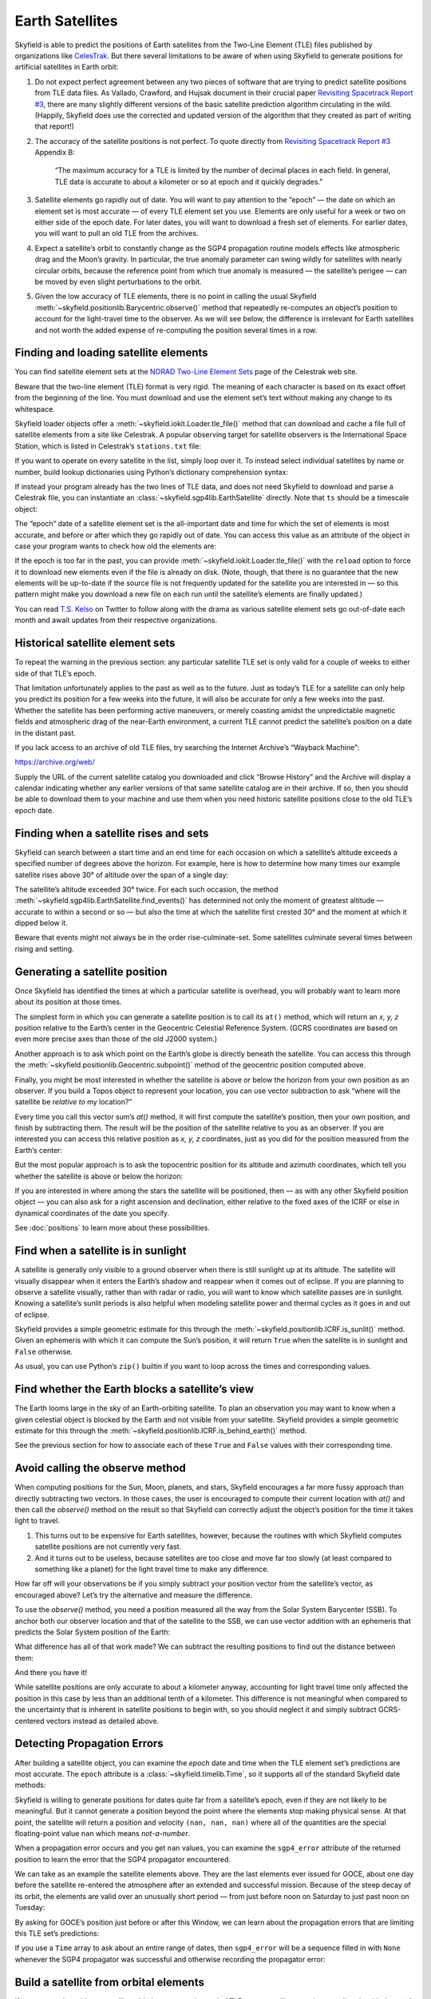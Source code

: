 
==================
 Earth Satellites
==================

Skyfield is able to predict the positions of Earth satellites
from the Two-Line Element (TLE) files published
by organizations like `CelesTrak`_.
But there several limitations to be aware of
when using Skyfield to generate positions
for artificial satellites in Earth orbit:

.. _Celestrak: https://celestrak.com/

1. Do not expect perfect agreement between
   any two pieces of software that are trying to predict
   satellite positions from TLE data files.
   As Vallado, Crawford, and Hujsak document
   in their crucial paper `Revisiting Spacetrack Report #3`_,
   there are many slightly different versions
   of the basic satellite prediction algorithm circulating in the wild.
   (Happily, Skyfield does use
   the corrected and updated version of the algorithm
   that they created as part of writing that report!)

2. The accuracy of the satellite positions is not perfect.
   To quote directly from `Revisiting Spacetrack Report #3`_
   Appendix B:

      “The maximum accuracy for a TLE is
      limited by the number of decimal places in each field.
      In general, TLE data is accurate to about a kilometer or so
      at epoch and it quickly degrades.”

3. Satellite elements go rapidly out of date.
   You will want to pay attention to the “epoch” —
   the date on which an element set is most accurate —
   of every TLE element set you use.
   Elements are only useful for a week or two
   on either side of the epoch date.
   For later dates,
   you will want to download a fresh set of elements.
   For earlier dates,
   you will want to pull an old TLE from the archives.

4. Expect a satellite’s orbit to constantly change
   as the SGP4 propagation routine models effects
   like atmospheric drag and the Moon’s gravity.
   In particular, the true anomaly parameter can swing wildly
   for satellites with nearly circular orbits,
   because the reference point from which true anomaly is measured —
   the satellite’s perigee —
   can be moved by even slight perturbations to the orbit.

5. Given the low accuracy of TLE elements,
   there is no point in calling the usual Skyfield
   :meth:`~skyfield.positionlib.Barycentric.observe()` method
   that repeatedly re-computes an object’s position
   to account for the light-travel time to the observer.
   As we will see below,
   the difference is irrelevant for Earth satellites
   and not worth the added expense of re-computing the position
   several times in a row.

.. _Revisiting Spacetrack Report #3:
    https://celestrak.com/publications/AIAA/2006-6753/

Finding and loading satellite elements
--------------------------------------

You can find satellite element sets at the
`NORAD Two-Line Element Sets <http://celestrak.com/NORAD/elements/>`_
page of the Celestrak web site.

Beware that the two-line element (TLE) format is very rigid.
The meaning of each character
is based on its exact offset from the beginning of the line.
You must download and use the element set’s text
without making any change to its whitespace.

Skyfield loader objects offer a :meth:`~skyfield.iokit.Loader.tle_file()`
method that can download and cache a file full of satellite elements
from a site like Celestrak.
A popular observing target for satellite observers
is the International Space Station,
which is listed in Celestrak’s ``stations.txt`` file:

.. testsetup::

    open('stations.txt', 'wb').write(b"""\
    ISS (ZARYA)             \n\
    1 25544U 98067A   14020.93268519  .00009878  00000-0  18200-3 0  5082
    2 25544  51.6498 109.4756 0003572  55.9686 274.8005 15.49815350868473
    """ * 60)

.. testcode::

    from skyfield.api import Topos, load

    stations_url = 'http://celestrak.com/NORAD/elements/stations.txt'
    satellites = load.tle_file(stations_url)
    print('Loaded', len(satellites), 'satellites')

.. testoutput::

    Loaded 60 satellites

If you want to operate on every satellite in the list, simply loop over it.
To instead select individual satellites by name or number,
build lookup dictionaries using Python’s dictionary comprehension syntax:

.. testcode::

    by_name = {sat.name: sat for sat in satellites}
    satellite = by_name['ISS (ZARYA)']
    print(satellite)

.. testoutput::

    EarthSatellite 'ISS (ZARYA)' number=25544 epoch=2014-01-20T22:23:04Z

.. testcode::

    by_number = {sat.model.satnum: sat for sat in satellites}
    satellite = by_number[25544]
    print(satellite)

.. testoutput::

    EarthSatellite 'ISS (ZARYA)' number=25544 epoch=2014-01-20T22:23:04Z

If instead your program already has the two lines of TLE data,
and does not need Skyfield to download and parse a Celestrak file,
you can instantiate an :class:`~skyfield.sgp4lib.EarthSatellite` directly.
Note that ``ts`` should be a timescale object:

.. testcode::

    # Alternative: build the satellite directly from strings.

    from skyfield.api import EarthSatellite

    ts = load.timescale()
    line1 = '1 25544U 98067A   14020.93268519  .00009878  00000-0  18200-3 0  5082'
    line2 = '2 25544  51.6498 109.4756 0003572  55.9686 274.8005 15.49815350868473'
    satellite = EarthSatellite(line1, line2, 'ISS (ZARYA)', ts)
    print(satellite)

.. testoutput::

    EarthSatellite 'ISS (ZARYA)' number=25544 epoch=2014-01-20T22:23:04Z

The “epoch” date of a satellite element set
is the all-important date and time
for which the set of elements is most accurate,
and before or after which they go rapidly out of date.
You can access this value as an attribute of the object
in case your program wants to check how old the elements are:

.. testcode::

    print(satellite.epoch.utc_jpl())

.. testoutput::

    A.D. 2014-Jan-20 22:23:04.0004 UT

If the epoch is too far in the past,
you can provide :meth:`~skyfield.iokit.Loader.tle_file()`
with the ``reload`` option to force it to download new elements
even if the file is already on disk.
(Note, though, that there is no guarantee that the new elements
will be up-to-date if the source file is not frequently updated
for the satellite you are interested in —
so this pattern might make you download a new file on each run
until the satellite’s elements are finally updated.)

.. testcode::

   t = ts.utc(2014, 1, 23, 11, 18, 7)

   days = t - satellite.epoch
   print('{:.3f} days away from epoch'.format(days))

   if abs(days) > 14:
       satellites = load.tle_file(stations_url, reload=True)

.. testoutput::

    2.538 days away from epoch

You can read `T.S. Kelso <https://twitter.com/TSKelso>`_ on Twitter
to follow along with the drama
as various satellite element sets go out-of-date each month
and await updates from their respective organizations.

.. _satellite-rising-and-setting:

Historical satellite element sets
---------------------------------

To repeat the warning in the previous section:
any particular satellite TLE set
is only valid for a couple of weeks to either side of that TLE’s epoch.

That limitation unfortunately applies to the past as well as to the future.
Just as today’s TLE for a satellite
can only help you predict its position for a few weeks into the future,
it will also be accurate for only a few weeks into the past.
Whether the satellite has been performing active maneuvers,
or merely coasting amidst the unpredictable magnetic fields
and atmospheric drag of the near-Earth environment,
a current TLE cannot predict the satellite’s position
on a date in the distant past.

If you lack access to an archive of old TLE files,
try searching the Internet Archive’s “Wayback Machine”:

https://archive.org/web/

Supply the URL of the current satellite catalog you downloaded
and click “Browse History”
and the Archive will display a calendar
indicating whether any earlier versions of that same satellite catalog
are in their archive.
If so, then you should be able to download them to your machine
and use them when you need historic satellite positions
close to the old TLE’s epoch date.

Finding when a satellite rises and sets
---------------------------------------

Skyfield can search between a start time and an end time
for each occasion on which a satellite’s altitude
exceeds a specified number of degrees above the horizon.
For example,
here is how to determine
how many times our example satellite rises above 30° of altitude
over the span of a single day:

.. testcode::

    bluffton = Topos('40.8939 N', '83.8917 W')
    t0 = ts.utc(2014, 1, 23)
    t1 = ts.utc(2014, 1, 24)
    t, events = satellite.find_events(bluffton, t0, t1, altitude_degrees=30.0)
    for ti, event in zip(t, events):
        name = ('rise above 30°', 'culminate', 'set below 30°')[event]
        print(ti.utc_strftime('%Y %b %d %H:%M:%S'), name)

.. testoutput::

    2014 Jan 23 06:25:37 rise above 30°
    2014 Jan 23 06:26:58 culminate
    2014 Jan 23 06:28:19 set below 30°
    2014 Jan 23 12:54:56 rise above 30°
    2014 Jan 23 12:56:27 culminate
    2014 Jan 23 12:57:58 set below 30°

The satellite’s altitude exceeded 30° twice.
For each such occasion,
the method :meth:`~skyfield.sgp4lib.EarthSatellite.find_events()`
has determined not only the moment of greatest altitude —
accurate to within a second or so —
but also the time at which the satellite first crested 30°
and the moment at which it dipped below it.

Beware that events might not always be in the order rise-culminate-set.
Some satellites culminate several times between rising and setting.

Generating a satellite position
-------------------------------

Once Skyfield has identified the times
at which a particular satellite is overhead,
you will probably want to learn more about its position at those times.

The simplest form in which you can generate a satellite position
is to call its ``at()`` method,
which will return an *x, y, z* position relative to the Earth’s center
in the Geocentric Celestial Reference System.
(GCRS coordinates are based on even more precise axes
than those of the old J2000 system.)

.. testcode::

   # You can instead use ts.now() for the current time
   t = ts.utc(2014, 1, 23, 11, 18, 7)

   geocentric = satellite.at(t)
   print(geocentric.position.km)

.. testoutput::

    [-3918.8765203  -1887.6483254   5209.08802574]

.. would love to be able to do this someday - see the SPICE source file
   nearpt.f

   But instead of printing the position as a GCRS vector like this,
   you will probably want to answer the question
   “where is the satellite at time *t*?”
   with geographic coordinates instead:

   lat, lon, altitude = geocentric.geographic_latlon()
   print(lat)
   print(lon)
   print(altitude)

   But most observers are less interested
   in the satellite’s position relative to the Earth’s center
   and instead want to know ...

Another approach is to ask which point on the Earth’s globe
is directly beneath the satellite.
You can access this through the
:meth:`~skyfield.positionlib.Geocentric.subpoint()`
method of the geocentric position computed above.

.. testcode::

    subpoint = geocentric.subpoint()
    print('Latitude:', subpoint.latitude)
    print('Longitude:', subpoint.longitude)
    print('Elevation (m):', int(subpoint.elevation.m))

.. testoutput::

    Latitude: 50deg 14' 37.4"
    Longitude: -86deg 23' 23.3"
    Elevation (m): 420874

Finally, you might be most interested
in whether the satellite is above or below the horizon
from your own position as an observer.
If you build a Topos object to represent your location,
you can use vector subtraction
to ask “where will the satellite be *relative to* my location?”

.. testcode::

    difference = satellite - bluffton
    print(difference)

.. testoutput::

    Sum of 2 vectors:
     - Topos 40deg 53' 38.0" N -83deg 53' 30.1" E
     + EarthSatellite 'ISS (ZARYA)' number=25544 epoch=2014-01-20T22:23:04Z

Every time you call this vector sum’s `at()` method,
it will first compute the satellite’s position,
then your own position,
and finish by subtracting them.
The result will be the position of the satellite relative
to you as an observer.
If you are interested you can access this relative position
as *x, y, z* coordinates,
just as you did for the position measured from the Earth’s center:

.. testcode::

   topocentric = difference.at(t)
   print(topocentric.position.km)

.. testoutput::

    [ 331.61883722  392.18468536 1049.76011302]

But the most popular approach is to ask the topocentric position
for its altitude and azimuth coordinates,
which tell you whether the satellite is above or below the horizon:

.. testcode::

    alt, az, distance = topocentric.altaz()

    if alt.degrees > 0:
        print('The ISS is above the horizon')

    print(alt)
    print(az)
    print(int(distance.km), 'km')

.. testoutput::

    The ISS is above the horizon
    16deg 16' 32.6"
    350deg 15' 20.4"
    1168 km

If you are interested
in where among the stars the satellite will be positioned,
then — as with any other Skyfield position object —
you can also ask for a right ascension and declination,
either relative to the fixed axes of the ICRF
or else in dynamical coordinates of the date you specify.

.. testcode::

    ra, dec, distance = topocentric.radec()  # ICRF ("J2000")

    print(ra)
    print(dec)

.. testoutput::

    03h 19m 07.97s
    +63deg 55' 47.3"

.. testcode::

    ra, dec, distance = topocentric.radec(epoch='date')

    print(ra)
    print(dec)

.. testoutput::

    03h 20m 22.42s
    +63deg 58' 45.3"

See :doc:`positions` to learn more about these possibilities.

.. _satellite-is-sunlit:

Find when a satellite is in sunlight
------------------------------------

A satellite is generally only visible to a ground observer
when there is still sunlight up at its altitude.
The satellite will visually disappear
when it enters the Earth’s shadow
and reappear when it comes out of eclipse.
If you are planning to observe a satellite visually,
rather than with radar or radio,
you will want to know which satellite passes are in sunlight.
Knowing a satellite’s sunlit periods
is also helpful when modeling satellite power and thermal cycles
as it goes in and out of eclipse.

Skyfield provides a simple geometric estimate for this
through the :meth:`~skyfield.positionlib.ICRF.is_sunlit()` method.
Given an ephemeris with which it can compute the Sun’s position,
it will return ``True`` when the satellite is in sunlight
and ``False`` otherwise.

.. testcode::

    eph = load('de421.bsp')
    satellite = by_name['ISS (ZARYA)']

    two_hours = ts.utc(2014, 1, 20, 0, range(0, 120, 20))
    sunlit = satellite.at(two_hours).is_sunlit(eph)
    print(sunlit)

.. testoutput::

    [ True  True False False  True  True]

As usual, you can use Python’s ``zip()`` builtin
if you want to loop across the times and corresponding values.

.. testcode::

    for ti, sunlit_i in zip(two_hours, sunlit):
        print('{}  {} is in {}'.format(
            ti.utc_strftime('%Y-%m-%d %H:%M'),
            satellite.name,
            'sunlight' if sunlit_i else 'shadow',
        ))

.. testoutput::

    2014-01-20 00:00  ISS (ZARYA) is in sunlight
    2014-01-20 00:20  ISS (ZARYA) is in sunlight
    2014-01-20 00:40  ISS (ZARYA) is in shadow
    2014-01-20 01:00  ISS (ZARYA) is in shadow
    2014-01-20 01:20  ISS (ZARYA) is in sunlight
    2014-01-20 01:40  ISS (ZARYA) is in sunlight

.. _is-behind-earth:

Find whether the Earth blocks a satellite’s view
------------------------------------------------

The Earth looms large in the sky of an Earth-orbiting satellite.
To plan an observation you may want to know
when a given celestial object is blocked by the Earth
and not visible from your satellite.
Skyfield provides a simple geometric estimate for this
through the :meth:`~skyfield.positionlib.ICRF.is_behind_earth()` method.

.. testcode::

    eph = load('de421.bsp')
    earth, venus = eph['earth'], eph['venus']
    satellite = by_name['ISS (ZARYA)']

    two_hours = ts.utc(2014, 1, 20, 0, range(0, 120, 20))
    p = (earth + satellite).at(two_hours).observe(venus).apparent()
    sunlit = p.is_behind_earth()
    print(sunlit)

.. testoutput::

    [False False  True  True False False]

See the previous section for how to associate
each of these ``True`` and ``False`` values
with their corresponding time.

Avoid calling the observe method
--------------------------------

When computing positions for the Sun, Moon, planets, and stars,
Skyfield encourages a far more fussy approach
than directly subtracting two vectors.
In those cases, the user is encouraged
to compute their current location with `at()`
and then call the `observe()` method on the result
so that Skyfield can correctly adjust the object’s position
for the time it takes light to travel.

1. This turns out to be expensive for Earth satellites,
   however, because the routines
   with which Skyfield computes satellite positions
   are not currently very fast.

2. And it turns out to be useless,
   because satellites are too close and move far too slowly
   (at least compared to something like a planet)
   for the light travel time to make any difference.

How far off will your observations be
if you simply subtract your position vector
from the satellite’s vector, as encouraged above?
Let’s try the alternative and measure the difference.

To use the `observe()` method,
you need a position measured all the way
from the Solar System Barycenter (SSB).
To anchor both our observer location
and that of the satellite to the SSB,
we can use vector addition with an ephemeris
that predicts the Solar System position of the Earth:

.. testcode::

    # OVERLY EXPENSIVE APPROACH - Compute both the satellite
    # and observer positions relative to the Solar System
    # barycenter ("ssb"), then call observe() to compensate
    # for light-travel time.

    de421 = load('de421.bsp')
    earth = de421['earth']
    ssb_bluffton = earth + bluffton
    ssb_satellite = earth + satellite
    topocentric2 = ssb_bluffton.at(t).observe(ssb_satellite).apparent()

What difference has all of that work made?
We can subtract the resulting positions
to find out the distance between them:

.. testcode::

    # After all that work, how big is the difference, really?

    difference_km = (topocentric2 - topocentric).distance().km
    print('Difference between the two positions:')
    print('{0:.3f} km'.format(difference_km))

    difference_angle = topocentric2.separation_from(topocentric)
    print('Angle between the two positions in the sky:')
    print('{}'.format(difference_angle))

.. testoutput::

    Difference between the two positions:
    0.087 km
    Angle between the two positions in the sky:
    00deg 00' 04.6"

And there you have it!

While satellite positions are only accurate to about a kilometer anyway,
accounting for light travel time only affected the position
in this case by less than an additional tenth of a kilometer.
This difference is not meaningful
when compared to the uncertainty
that is inherent in satellite positions to begin with,
so you should neglect it and simply subtract
GCRS-centered vectors instead as detailed above.

Detecting Propagation Errors
----------------------------

After building a satellite object,
you can examine the *epoch* date and time
when the TLE element set’s predictions are most accurate.
The ``epoch`` attribute is a :class:`~skyfield.timelib.Time`,
so it supports all of the standard Skyfield date methods:

.. testcode::

    from skyfield.api import EarthSatellite

    text = """
    GOCE                    
    1 34602U 09013A   13314.96046236  .14220718  20669-5  50412-4 0   930
    2 34602 096.5717 344.5256 0009826 296.2811 064.0942 16.58673376272979
    """
    lines = text.strip().splitlines()

    sat = EarthSatellite(lines[1], lines[2], lines[0])
    print(sat.epoch.utc_jpl())

.. testoutput::

    A.D. 2013-Nov-10 23:03:03.9479 UT

Skyfield is willing to generate positions
for dates quite far from a satellite’s epoch,
even if they are not likely to be meaningful.
But it cannot generate a position
beyond the point where the elements stop making physical sense.
At that point, the satellite will return a position and velocity
``(nan, nan, nan)`` where all of the quantities
are the special floating-point value ``nan`` which means *not-a-number*.

When a propagation error occurs and you get ``nan`` values,
you can examine the ``sgp4_error`` attribute of the returned position
to learn the error that the SGP4 propagator encountered.

We can take as an example the satellite elements above.
They are the last elements ever issued for GOCE,
about one day before the satellite re-entered the atmosphere
after an extended and successful mission.
Because of the steep decay of its orbit,
the elements are valid over an unusually short period —
from just before noon on Saturday to just past noon on Tuesday:

.. image:: _static/goce-decay.png

By asking for GOCE’s position just before or after this Window,
we can learn about the propagation errors
that are limiting this TLE set’s predictions:

.. testcode::

    geocentric = sat.at(ts.utc(2013, 11, 9))
    print('Before:')
    print(geocentric.position.km)
    print(geocentric.message)

    geocentric = sat.at(ts.utc(2013, 11, 13))
    print('\nAfter:')
    print(geocentric.position.km)
    print(geocentric.message)

.. testoutput::

    Before:
    [nan nan nan]
    mean eccentricity is outside the range 0.0 to 1.0

    After:
    [-5021.82658191   742.71506112  3831.57403957]
    mrt is less than 1.0 which indicates the satellite has decayed

If you use a ``Time`` array to ask about an entire range of dates,
then ``sgp4_error`` will be a sequence filled in with ``None``
whenever the SGP4 propagator was successful
and otherwise recording the propagator error:

.. testcode::

    from pprint import pprint

    geocentric = sat.at(ts.utc(2013, 11, [9, 10, 11, 12, 13]))
    pprint(geocentric.message)

.. testoutput::

    ['mean eccentricity is outside the range 0.0 to 1.0',
     None,
     None,
     None,
     'mrt is less than 1.0 which indicates the satellite has decayed']

.. _from-satrec:

Build a satellite from orbital elements
---------------------------------------

If you are starting with raw satellite orbital parameters
instead of TLE text,
you will want to interact directly
with the `sgp4 <https://github.com/brandon-rhodes/python-sgp4>`_ library
that Skyfield uses for its low-level satellite calculations.

The underlying library provides access to a low-level constructor
that builds a satellite model directly from numeric orbital parameters:

.. testcode::

    from sgp4.api import Satrec, WGS72

    satrec = Satrec()
    satrec.sgp4init(
        WGS72,           # gravity model
        'i',             # 'a' = old AFSPC mode, 'i' = improved mode
        5,               # satnum: Satellite number
        18441.785,       # epoch: days since 1949 December 31 00:00 UT
        2.8098e-05,      # bstar: drag coefficient (/earth radii)
        6.969196665e-13, # ndot: ballistic coefficient (revs/day)
        0.0,             # nddot: second derivative of mean motion (revs/day^3)
        0.1859667,       # ecco: eccentricity
        5.7904160274885, # argpo: argument of perigee (radians)
        0.5980929187319, # inclo: inclination (radians)
        0.3373093125574, # mo: mean anomaly (radians)
        0.0472294454407, # no_kozai: mean motion (radians/minute)
        6.0863854713832, # nodeo: right ascension of ascending node (radians)
    )

If you need any more details,
this ``sgp4init`` method is documented in the
`Providing your own elements <https://pypi.org/project/sgp4/#providing-your-own-elements>`_
section of the sgp4 library’s documentation on the Python Packaging Index.

To wrap this low-level satellite model in a Skyfield object,
call this special constructor:

.. testcode::

    sat = EarthSatellite.from_satrec(satrec, ts)
    print('Satellite number:', sat.model.satnum)
    print('Epoch:', sat.epoch.utc_jpl())

.. testoutput::

    Satellite number: 5
    Epoch: A.D. 2000-Jun-27 06:50:24.0000 UT

The result should be a satellite object that behaves
exactly as though it had been loaded from TLE lines.
